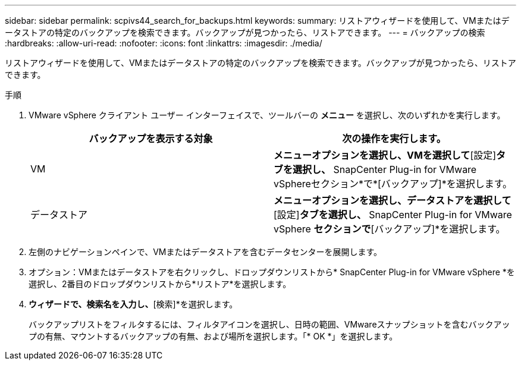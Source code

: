 ---
sidebar: sidebar 
permalink: scpivs44_search_for_backups.html 
keywords:  
summary: リストアウィザードを使用して、VMまたはデータストアの特定のバックアップを検索できます。バックアップが見つかったら、リストアできます。 
---
= バックアップの検索
:hardbreaks:
:allow-uri-read: 
:nofooter: 
:icons: font
:linkattrs: 
:imagesdir: ./media/


[role="lead"]
リストアウィザードを使用して、VMまたはデータストアの特定のバックアップを検索できます。バックアップが見つかったら、リストアできます。

.手順
. VMware vSphere クライアント ユーザー インターフェイスで、ツールバーの *メニュー* を選択し、次のいずれかを実行します。
+
|===
| バックアップを表示する対象 | 次の操作を実行します。 


| VM | [ホストおよびクラスタ]*メニューオプションを選択し、VMを選択して*[設定]*タブを選択し、* SnapCenter Plug-in for VMware vSphereセクション*で*[バックアップ]*を選択します。 


| データストア | [ストレージ]*メニューオプションを選択し、データストアを選択して*[設定]*タブを選択し、* SnapCenter Plug-in for VMware vSphere *セクションで*[バックアップ]*を選択します。 
|===
. 左側のナビゲーションペインで、VMまたはデータストアを含むデータセンターを展開します。
. オプション：VMまたはデータストアを右クリックし、ドロップダウンリストから* SnapCenter Plug-in for VMware vSphere *を選択し、2番目のドロップダウンリストから*リストア*を選択します。
. [リストア]*ウィザードで、検索名を入力し、*[検索]*を選択します。
+
バックアップリストをフィルタするには、フィルタアイコンを選択し、日時の範囲、VMwareスナップショットを含むバックアップの有無、マウントするバックアップの有無、および場所を選択します。「* OK *」を選択します。


